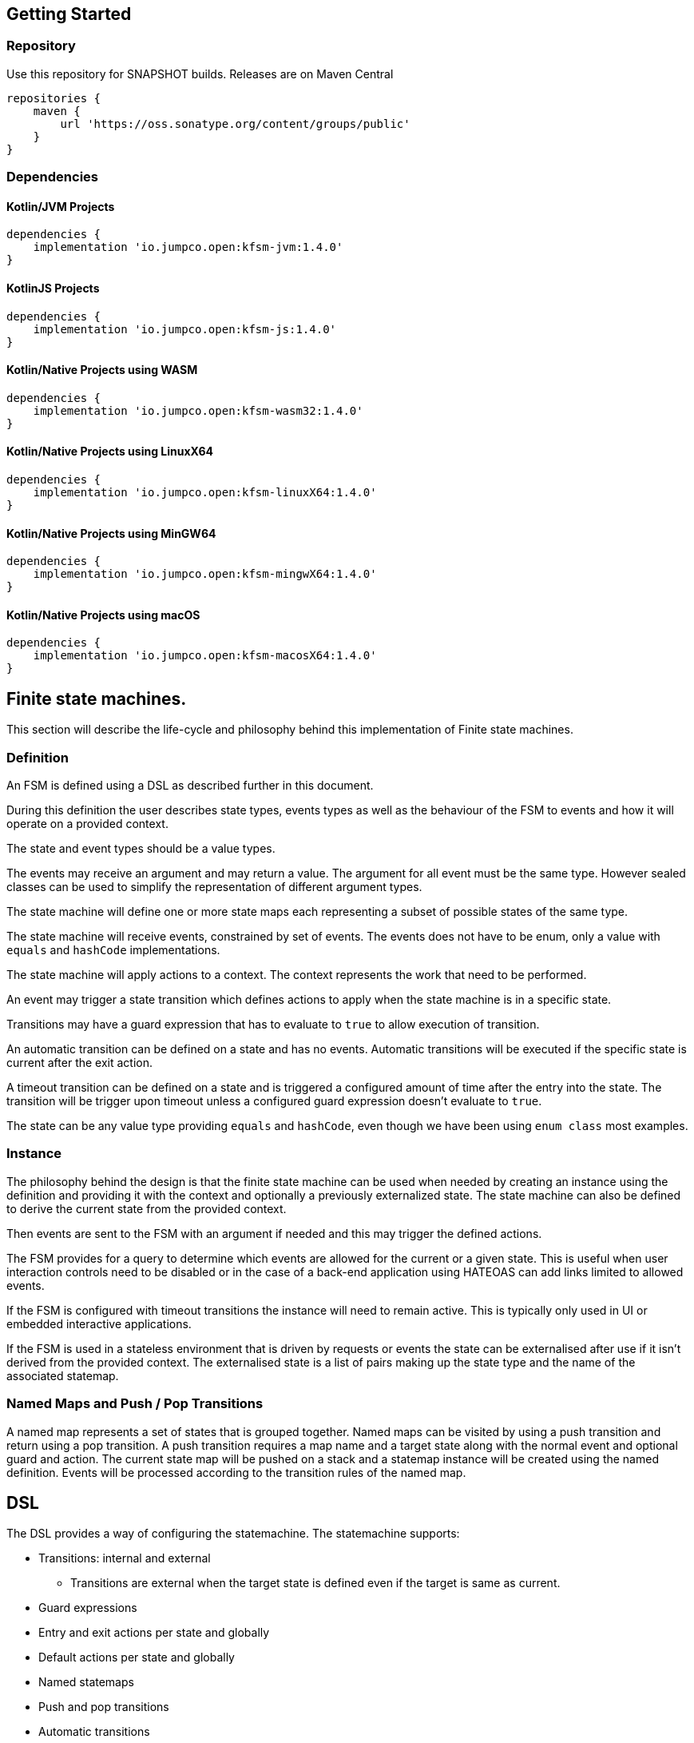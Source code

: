 == Getting Started

=== Repository

Use this repository for SNAPSHOT builds. Releases are on Maven Central
[source,groovy]
----
repositories {
    maven {
        url 'https://oss.sonatype.org/content/groups/public'
    }
}
----
=== Dependencies
==== Kotlin/JVM Projects

[source,groovy]
----
dependencies {
    implementation 'io.jumpco.open:kfsm-jvm:1.4.0'
}
----

==== KotlinJS Projects

[source,groovy]
----
dependencies {
    implementation 'io.jumpco.open:kfsm-js:1.4.0'
}
----

==== Kotlin/Native Projects using WASM

[source,groovy]
----
dependencies {
    implementation 'io.jumpco.open:kfsm-wasm32:1.4.0'
}
----

==== Kotlin/Native Projects using LinuxX64

[source,groovy]
----
dependencies {
    implementation 'io.jumpco.open:kfsm-linuxX64:1.4.0'
}
----

==== Kotlin/Native Projects using MinGW64

[source,groovy]
----
dependencies {
    implementation 'io.jumpco.open:kfsm-mingwX64:1.4.0'
}
----

==== Kotlin/Native Projects using macOS

[source,groovy]
----
dependencies {
    implementation 'io.jumpco.open:kfsm-macosX64:1.4.0'
}
----
== Finite state machines.

This section will describe the life-cycle and philosophy behind this implementation of Finite state machines.

=== Definition
An FSM is defined using a DSL as described further in this document.

During this definition the user describes state types, events types as well as the behaviour of the FSM to events and how it will operate on a provided context.

The state and event types should be a value types.

The events may receive an argument and may return a value. The argument for all event must be the same type. However sealed classes can be used to simplify the representation of different argument types.

The state machine will define one or more state maps each representing a subset of possible states of the same type.

The state machine will receive events, constrained by set of events. The events does not have to be enum, only a value with `equals` and `hashCode` implementations.

The state machine will apply actions to a context. The context represents the work that need to be performed.

An event may trigger a state transition which defines actions to apply when the state machine is in a specific state.

Transitions may have a guard expression that has to evaluate to `true` to allow execution of transition.

An automatic transition can be defined on a state and has no events. Automatic transitions will be executed if the specific state is current after the exit action.

A timeout transition can be defined on a state and is triggered a configured amount of time after the entry into the state. The transition will be trigger upon timeout unless a configured guard expression doesn't evaluate to `true`.

The state can be any value type providing `equals` and `hashCode`, even though we have been using `enum class` most examples.

=== Instance
The philosophy behind the design is that the finite state machine can be used when needed by creating an instance using the definition and providing it with the context and optionally a previously externalized state.
The state machine can also be defined to derive the current state from the provided context.

Then events are sent to the FSM with an argument if needed and this may trigger the defined actions.

The FSM provides for a query to determine which events are allowed for the current or a given state. This is useful when user interaction controls need to be disabled or in the case of a back-end application using HATEOAS can add links limited to allowed events.

If the FSM is configured with timeout transitions the instance will need to remain active. This is typically only used in UI or embedded interactive applications.

If the FSM is used in a stateless environment that is driven by requests or events the state can be externalised after use if it isn't derived from the provided context.
The externalised state is a list of pairs making up the state type and the name of the associated statemap.

=== Named Maps and Push / Pop Transitions

A named map represents a set of states that is grouped together. Named maps can be visited by using a push transition and return using a pop transition.
A push transition requires a map name and a target state along with the normal event and optional guard and action.
The current state map will be pushed on a stack and a statemap instance will be created using the named definition.
Events will be processed according to the transition rules of the named map.

== DSL
The DSL provides a way of configuring the statemachine.
The statemachine supports:

* Transitions: internal and external
** Transitions are external when the target state is defined even if the target is same as current.
* Guard expressions
* Entry and exit actions per state and globally
* Default actions per state and globally
* Named statemaps
* Push and pop transitions
* Automatic transitions
* Timeout transitions
* Actions as `suspend` functions.

All configuration calls are eventually applied to link:javadoc/kfsm/io.jumpco.open.kfsm/-state-machine-builder/index.html[StateMachineBuilder]

=== `stateMachine`
The top level element is `stateMachine` either by using the function

* link:javadoc/kfsm/io.jumpco.open.kfsm/-state-machine-builder/state-machine.html[StateMachineBuilder::stateMachine]
* link:javadoc/kfsm/io.jumpco.open.kfsm/state-machine.html[stateMachine]

There are 3 overloaded variations on `stateMachine` for providing `Any` as the return type and the argument to events/actions in cases where they are not used.
[source,kotlin,numbered]
----
// using global function
val definition = stateMachine(
    State.values().toSet(),
    Event.values().toSet(),
    ContextType::class,
    ArgType::class,
    ReturnType::class
) {
    defaultInitialState = State.S1 // optional start state
    default { // global defaults
    }
    initialState { // initial state expression
    }
    initialStates { // define expression for deriving state stack for nested maps.
    }
    onStateChange { // define an event handler to be invoked after a transition when the state has changed.

    }
    stateMap { // define named statemap
    }
    whenState { // state definition
    }
}.build()
----

=== `functionalStateMachine`
The top level element is `functionalStateMachine` either by using the function

* link:javadoc/kfsm/io.jumpco.open.kfsm/functional-state-machine.html[functionalStateMachine]

It provides the same as `stateMachine` but in this case the Context, argument and return types are all the same.
[source,kotlin,numbered]
----
// using global function
val definition = stateMachine(
    State.values().toSet(),
    Event.values().toSet(),
    ContextType::class
) {
    defaultInitialState = State.S1 // optional start state
    default { // global defaults
    }
    initialState { // initial state expression
    }
    initialStates { // define expression for deriving state stack for nested maps.
    }
    onStateChange { // define an event handler to be invoked after a transition when the state has changed.

    }
    stateMap { // define named statemap
    }
    whenState { // state definition
    }
}.build()
----

=== `asyncStateMachine`

This method provides for creating a statemachine definition and instances that have `suspend` functions as actions.
This also adds the support for `timeout` on the state map handler.

* link:javadoc/kfsm/io.jumpco.open.kfsm.async/async-state-machine.html[asyncStateMachine]
* link:javadoc/kfsm/io.jumpco.open.kfsm.async/-async-state-machine-builder/state-machine.html

There are 3 overloaded variations on `stateMachine` for providing `Any` as the return type and the argument to events/actions in cases where they are not used.
[source,kotlin,numbered]
----
// using global function
val definition = asyncStateMachine(
    State.values().toSet(),
    Event.values().toSet(),
    ContextType::class,
    ArgType::class,
    ReturnType::class
) {
    defaultInitialState = State.S1 // optional
    default { // global defaults
    }
    initialState { // initial state expression
    }
    initialStates { // define expression for deriving state stack for nested maps.
    }
    onStateChange { // define an event handler to be invoked after a transition when the state has changed.

    }
    stateMap { // define named statemap
    }
    whenState { // state definition
    }
}.build()
----

=== `asyncFunctionalStateMachine`

This is the same as `asyncStateMachine` except that Context, argument and return types are all the same.

* link:javadoc/kfsm/io.jumpco.open.kfsm.async/async-functional-state-machine.html[asyncFunctionalStateMachine]

[source,kotlin,numbered]
----
// using global function
val definition = asyncFunctionalStateMachine(
    State.values().toSet(),
    Event.values().toSet(),
    ContextType::class
) {
    defaultInitialState = State.S1 // optional
    default { // global defaults
    }
    initialState { // initial state expression
    }
    initialStates { // define expression for deriving state stack for nested maps.
    }
    onStateChange { // define an event handler to be invoked after a transition when the state has changed.

    }
    stateMap { // define named statemap
    }
    whenState { // state definition
    }
}.build()
----

=== `default`
* Handler: link:javadoc/kfsm/io.jumpco.open.kfsm/-dsl-state-machine-handler/default.html[DslStateMachineHandler::default]
* Mandatory: _Optional_
* Cardinality: _Multiple_

Provide default configuration for entry and exit actions as well as a default action.

Example:
[source,kotlin,numbered]
----
default {
    action { // global action
    }
    onEntry { // global state entry action
    }
    onExit { // global state exit action
    }
    onEvent { // default transitions
    }
}
----

==== `action`
* Handler: link:javadoc/kfsm/io.jumpco.open.kfsm/-dsl-state-map-default-event-handler/action.html[DslStateMachineDefaultEventHandler::action]
* Mandatory: _Optional_
* Cardinality: _Single_

Provide a lambda `C.(S, E, A?)->R?` that will be invoked when no other transitions are matched.

Example:
[source,kotlin,numbered]
----
action { currentState, event, arg -> // global default action
    contextFunction()
    anotherContextFunction()
}
----

==== `onEntry`
* Handler: link:javadoc/kfsm/io.jumpco.open.kfsm/-dsl-state-map-default-event-handler/on-entry.html[DslStateMachineDefaultEventHandler::onEntry]
* Mandatory: _Optional_
* Cardinality: _Single_

Provide a lambda `C.(S,S,A?) -> Unit` that will be invoked before a change in the state of the FSM.
Global entry actions will be called for all external transitions after state specific entry actions.

Example:
[source,kotlin,numbered]
----
onEntry { fromState, targetState, arg ->
    entryAction()
}
----

==== `onExit`
* Handler: link:javadoc/kfsm/io.jumpco.open.kfsm/-dsl-state-map-default-event-handler/on-exit.html[DslStateMachineDefaultEventHandler::onExit]
* Mandatory: _Optional_
* Cardinality: _Single_

Provide a lambda `C.(S,S,A?) -> Unit` that will be invoked after a change in the state of the FSM.
Global exit actions will be called for all external transitions after state specific entry actions.

Example:
[source,kotlin,numbered]
----
onExit { fromState, targetState, arg ->
    exitAction()
}
----
==== `onEvent`
* Arguments: `(event: E [to targetState: S])`
* Handler: link:javadoc/kfsm/io.jumpco.open.kfsm/-dsl-state-map-default-event-handler/on-event.html[DslStateMachineDefaultEventHandler::onEvent]
* Mandatory: _Optional_
* Cardinality: _Multiple_

This defines a transition when a specific event is receive and no other transition was matched.
There are 2 variations, the first is internal and doesn't define a target state, the second is external and defines a target state.
In both cases the lambda type is `C.(A?) -> R?`

Example:
[source,kotlin,numbered]
----
onEvent(Event.EVENT) { arg -> // default internal state action for given event
    someFunction()
}

onEvent(Event.EVENT to State.STATE) { arg -> // default external state action for given event
    anotherFunction()
}
----

=== `initialState`
* Handler: link:javadoc/kfsm/io.jumpco.open.kfsm/-dsl-state-machine-handler/initial-state.html[DslStateMachineHandler::initialState]
* Mandatory: _Optional_
* Cardinality: _Single_

Provide a lambda `C.() -> S` that will determine the state of the state machine.

Example:
[source,kotlin,numbered]
----
initialState {
    when(flag) {
        1 -> State.S1
        2 -> State.S2
        else -> error("Invalid state")
    }
}
----
=== `initialStates`
* Handler: link:javadoc/kfsm/io.jumpco.open.kfsm/-dsl-state-machine-handler/initial-states.html[DslStateMachineHandler::initialStates]
* Mandatory: _Optional_
* Cardinality: _Single_


One of `initialState` or `initialStates` must be provided.
When a state-machine has named maps the `initialStates` must be provided.

Provide a lambda `C.() -> StateMapList<S>` that will determine the state of the state machine and map names that should be placed on the stack.

Example:
[source,kotlin,numbered]
----
initialStates {
    mutableListOf<StateMapItem<PayingTurnstileStates>>().apply {
        if (locked) {
            this.add(PayingTurnstileStates.LOCKED to "default")
        } else {
            this.add(PayingTurnstileStates.UNLOCKED to "default")
        }
        if (coins > 0) {
            this.add(PayingTurnstileStates.COINS to "coins")
        }
    }.toMap()
}
----
=== `onStateChange`
* Handler: link:javadoc/kfsm/io.jumpco.open.kfsm/-dsl-state-machine-handler/on-state-change.html[DslStateMachineHandler::onStateChange]
* Mandatory: _Optional_
* Cardinality: _Single_

The `onStateChange` handler will be invoked after a transition has complete and the new state has taken effect. onExit and onEntry are invoked before a state change and checking allow within those handlers still relfect the previous state.

=== `whenState`
* Arguments: `(currentState: S)`
* Handler: link:javadoc/kfsm/io.jumpco.open.kfsm/-dsl-state-machine-handler/when-state.html[DslStateMachineHandler::whenState]
* Mandatory: _Mandatory_
* Cardinality: _Multiple_

Each `whenState` block decribes the transitions for a given state.

Example:
[source,kotlin,numbered]
----
whenState(State.STATE) {
    default { // default action for State.STATE
    }
    onEntry { // entry action for State.STATE
    }
    onExit { // exit action for State.STATE
    }
    onEvent(Event.EV2 to State.S1, guard = {flag == 1 }) { // external transition with guard expression
    }
    onEventPush(Event.EV2, "mapName", State.S1, gaurd = { flag == 1}) { // push transition to new map with guard expression
    }
    onEventPop(Event.EV3, "newMap", State.S3) { // pop transition leading into new push transition while executing current action only
    }
    automatic(State.S1, guard = { flag == 1}) { // automatic transition to new state when guard is met
    }
    // timeout is limited to AsyncStateMachineBuilder
    timeout(State.S1, timeout, [guard = { expression }]) { // transition to S1 when timeout is triggered and guard is true
    }
    timeoutPop(State.S1, timeout, [guard = { expression }]) { // transition to S1 when timeout is triggered and guard is true
    }
    timeoutPush(State.S1, "mapName",  timeout, [guard = { expression }]) { // transition to S1 when timeout is triggered and guard is true
    }
}
----

==== `default`
* Handler: link:javadoc/kfsm/io.jumpco.open.kfsm/-dsl-state-map-event-handler/default.html[DslStateMachineEventHandler::default]
* Mandatory: _Optional_
* Cardinality: _Single_

A state block may have one default action which is a lambda of type `C.(S,E,Array<out Any>) -> Unit` that is invoked when no other transition is found for the given state and event and guard expressions.

Example:
[source,kotlin,numbered]
----
default { fromState, event, arg -> // default state action
    someDefaultAction()
}
----

==== `onEntry`
* Handler: link:javadoc/kfsm/io.jumpco.open.kfsm/-dsl-state-map-event-handler/on-entry.html[DslStateMachineEventHandler::onEntry]
* Mandatory: _Optional_
* Cardinality: _Single_

This defines a lambda of type `C.(S,S,A?) -> R?` that will be invoked after the transition action for an external transition.

Example:
[source,kotlin,numbered]
----

onEntry { fromState, targetState, arg -> // state entry action
    println("Entering:$targetState from $fromState with $arg")
}
----
==== `onExit`
* Handler: link:javadoc/kfsm/io.jumpco.open.kfsm/-dsl-state-map-event-handler/on-exit.html[DslStateMachineEventHandler::onExit]
* Mandatory: _Optional_
* Cardinality: _Single_

This defines a lambda of type `C.(S,S,A?) -> Unit` that will be invoked before the transition action for an external transitions.

Example:
[source,kotlin,numbered]
----
onExit { fromState, targetState, arg -> // state exit action
    println("Exiting:$fromState to $targetState with $arg")
}
----
==== `automatic`
* Arguments: `(targetState: S [, guard:{}])`
* Handler: link:javadoc/kfsm/io.jumpco.open.kfsm/-dsl-state-map-event-handler/automatic.html[DslStateMachineDefaultEventHandler::automatic]
* Mandatory: _Optional_
* Cardinality: _Multiple_

There are 2 variations of automatic transitions: Those with and without guards.
An automatic transition is exercises after the state machine has completed processing a transition.
All automatic transitions attached to a given state will be invoked if their guards are met.

Example:
[source,kotlin,numbered]
----
whenState(State.S1) {
    automatic(State.S1, guard = { flag == 1}) { // automatic transition to new state when guard is met
    }
    automatic(State.S1) { // automatic transition to new state
    }
}
----

==== `automaticPop`
* Arguments: `([targetMap: String,][,targetState: S] [, guard:{}])`
* Handler: link:javadoc/kfsm/io.jumpco.open.kfsm/-dsl-state-map-event-handler/automatic-pop.html[DslStateMachineDefaultEventHandler::automaticPop]
* Mandatory: _Optional_
* Cardinality: _Multiple_

There are 6 variations of automatic transitions: Those with and without guards, those with and without targetMaps which will lead to a new push transition.

Example:
[source,kotlin,numbered]
----
whenState(State.S1) {
    automaticPop { // pop when S1
    }
    automaticPop(guard= { flag == 1 }) { // pop when S1 and guard is true
    }
    automaticPop(State.S2, guard = { flag == 1 }) { // automatic pop transition to new state when guard is met
    }
    automaticPop(State.S2) { // automatic pop transition to new state
    }
    automaticPop("map1", State.S2) { // automatic pop transition to push transition to new state in target map
    }
    automaticPop("map1", State.S2, guard={flag == 1 }) { // automatic pop transition to push transition to new state in target map
    }
}
----

==== `automaticPush`
* Arguments: `(targetMap: String, targetState: S [, guard:{}])`
* Handler: link:javadoc/kfsm/io.jumpco.open.kfsm/-dsl-state-map-event-handler/automatic-push.html[DslStateMachineDefaultEventHandler::automaticPush]
* Mandatory: _Optional_
* Cardinality: _Multiple_

There are 2 variations of automatic transitions: Those with and without guards

Example:
[source,kotlin,numbered]
----
whenState(State.S1) {
    automaticPush("map1", State.S2) { // automatic push transition to S2 in target map "map1"
    }
    automaticPush("map1", State.S2, guard={flag == 1 }) { // automatic push transition to S2 in target map "map1" if guard is true
    }
}
----
==== `onEvent`
* Arguments: `(event: E [to targetState: S],[guard: {}])`
* Handler: link:javadoc/kfsm/io.jumpco.open.kfsm/-dsl-state-map-event-handler/on-event.html[DslStateMachineEventHandler::onEvent]
* Mandatory: _Optional_
* Cardinality: _Multiple_

There are 4 variations of transitions: External and internal, with and without a guard expression.

This defines a transition action for a given event.
For an external transition a target state must be provided, while an internal transition must have no targetState.
An optional guard expression can be provided. The order in which the DSL encounters guard expression determine the evaluation order.
The first matching guard expression will determine the transition that will be used.
Their may be only one transition without a guard expression.

Examples:
[source,kotlin,numbered]
----
onEvent(Event.EV1, guard = { flag == 1 }) { arg -> // internal transition with guard expression
}
onEvent(Event.EV1 to State.S2, guard = { flag == 2}) { arg -> // external transition with guard expression
}
onEvent(Event.EV1) { arg -> // internal transition
}
onEvent(Event.EV2 to State.S2) { arg -> // external transition
}
----
==== `onEventPush`
* Arguments: `(event: E, targetMap: String, targetState: S [, guard:{}])`
* Handler: link:javadoc/kfsm/io.jumpco.open.kfsm/-dsl-state-map-event-handler/on-event-push.html[DslStateMachineEventHandler::onEventPush]
* Mandatory: _Optional_
* Cardinality: _Multiple_

There are 2 variations of automatic transitions: Those with and without guards
Example:
[source,kotlin,numbered]
----
whenState(State.S1) {
    onEventPush(Event.EV2, "mapName", State.S2) { // push transition to S2 in new map "mapName"
    }
    onEventPush(Event.EV2, "mapName", State.S2, gaurd = { flag == 1}) { // push transition to S2 in new map "mapName" with guard expression
    }
}
----
==== `onEventPop`
* Arguments: `(event: E [to targetState: S]|[,targetMap: String, targetState: S], [guard:{}])`
* Handler: link:javadoc/kfsm/io.jumpco.open.kfsm/-dsl-state-map-event-handler/on-event-pop.html[DslStateMachineEventHandler::onEventPop]
* Mandatory: _Optional_
* Cardinality: _Multiple_

There are 6 variations of popTransitions to provide for with and without guards, with and without a new state and with and without a targetMap that will result in a new push transition.

Example:
[source,kotlin,numbered]
----
whenState(State.S1) {
    onEventPop(Event.EV3) { // pop transition without targetState
    }
    onEventPop(Event.EV3, guard={ flag == 1 }) { // pop transition without targetState and guard expression
    }
    onEventPop(Event.EV3 to State.S2) { // pop transition on EV3 changing state to S2
    }
    onEventPop(Event.EV3 to State.S2, guard={ flag == 1 }) { // pop transition on EV3 changing state to S2 with a guard expression
    }
    onEventPop(Event.EV3, "newMap", State.S3) { // pop transition leading into new push transition to S3 in "newMap"
    }
    onEventPop(Event.EV3, "newMap", State.S3, guard={ flag == 1 }) { // pop transition leading into new push transition to S3 in "newMap" with a guard expression
    }
}
----

==== `timeout`
* Arguments: `(targetState: S, timeout: Long, [guard:{}])`
* Handler: link:javadoc/kfsm/io.jumpco.open.kfsm.async/-async-dsl-state-map-event-handler/timeout.html[AsyncDslStateMapEventHandler::onEventPop]
* Mandatory: _Optional_
* Cardinality: _Multiple_

There are 2 versions. One adds the support for a guard expression that will be evaluated and the action will only trigger if the guard evaluates true.

==== `timeoutPop`
* Arguments: `([targetMap: String], targetState: S, timeout: Long, [guard:{}])`
* Handler: link:javadoc/kfsm/io.jumpco.open.kfsm.async/-async-dsl-state-map-event-handler/timeout-pop.html[AsyncDslStateMapEventHandler::timeoutPop]
* Mandatory: _Optional_
* Cardinality: _Multiple_

There are 5 versions.
Combinations exist to add the optional guard expression and the targetMap.

==== `timeoutPush`
* Arguments: `(targetMap: String, targetState: S, timeout: Long, [guard:{}])`
* Handler: link:javadoc/kfsm/io.jumpco.open.kfsm.async/-async-dsl-state-map-event-handler/timeout-push.html[AsyncDslStateMapEventHandler::timeoutPush]
* Mandatory: _Optional_
* Cardinality: _Multiple_

There are 2 variations, the 2nd adds the optional guard expression.

== Operation

When the FSM was defined and instance can be created providing a context and optional externalized stated.

When sendEvent is called the state machine applies the event to the current state map.
The current state map is usually top-level state map unless you have defined named maps and used a push transition.

image::statemachine-sequence.png[FSM sequence]

=== Send Event
The normal operation is to invoke the following actions:

* `sendEvent`
** `if(external) exitAction()`
** `action()`
** `if(external) entryAction()`

The exit action is chosen from one of:

* `stateMap/whenState/onExit`
* `stateMap/whenState/default/onExit`
* `stateMap/default/onExit`

The action is chosen from one of:

* `stateMap/whenState/onEvent`
* `stateMap/whenState/default/action`
* `stateMap/default/action`

The entry action is chosen from one of:

* `stateMap/whenState/onEntry`
* `stateMap/whenState/default/onEntry`
* `stateMap/default/onEntry`

The combination of current state and event determines a set of transition rules that have been applied to that combination by one or more definitions.
If the transition rules contains guard transitions the guard expressions are evaluated until one evaluates `true`.
The `onEntry` and `onExit` action are only invoked for `external` transitions.

External transitions have an explicit target state defined. If the target state is not defined it is an internal transition.

The currentState determines the exit action. The target state determines the entry action.

=== Notes on concurrency and coroutines.
The implementations of the AsyncTimer on the different platform work slightly differently depending on the platform.

==== JVM
The code in the JVM implementation uses `CoroutineScope(Dispatchers.Default)` to `launch` the trigger. Your action will be responsible for ensuring proper handling if a UI thread is impacted.

==== JavaScript
The current code assumes you are executing in the browser it uses `window.setTimeout to configure a function that will use `GlobalScope` to `launch` the trigger.

